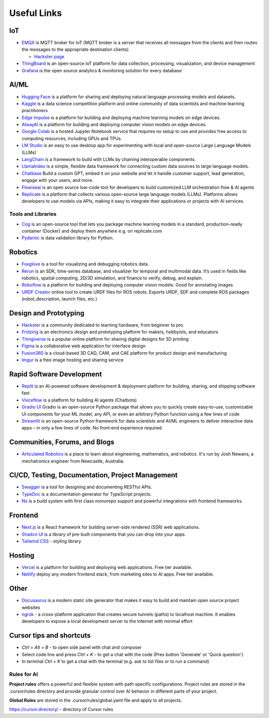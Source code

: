 ============
Useful Links
============


IoT
===

* `EMQX <https://www.emqx.io/>`_ is MQTT broker for IoT (MQTT broker is a server that receives all messages from the clients 
  and then routes the messages to the appropriate destination clients)
  
  - `Hackster page <https://www.hackster.io/emqtech>`_

* `ThingBoard <https://thingsboard.io/>`_ is an open-source IoT platform for data collection, processing, visualization, and device management

* `Grafana <https://grafana.com/>`_ is the open source analytics & monitoring solution for every database


AI/ML
=====

* `Hugging Face <https://huggingface.co/>`_ is a platform for sharing and deploying natural language processing models and datasets.

* `Kaggle <https://www.kaggle.com/>`_ is a data science competition platform and online community of data scientists and machine learning practitioners

* `Edge Impulse <https://www.edgeimpulse.com/>`_ is a platform for building and deploying machine learning models on edge devices.

* `AlwayAI <https://www.alwaysai.com/>`_ is a platform for building and deploying computer vision models on edge devices.

* `Google Colab <https://colab.research.google.com/>`_  is a hosted Jupyter Notebook service that requires no setup to use and provides free access 
  to computing resources, including GPUs and TPUs.

* `LM Studio <https://lmstudio.ai/>`_ is an easy to use desktop app for experimenting with local and open-source Large Language Models (LLMs)

* `LangChain <https://langchain.com/>`_ is a framework to build with LLMs by chaining interoperable components.

* `LlamaIndex <https://llamaindex.com/>`_ is a simple, flexible data framework for connecting custom data sources to large language models.

* `Chatbase <https://www.chatbase.co/>`_ Build a custom GPT, embed it on your website and let it handle customer support, lead generation, engage with your users, and more.

* `Flowiseai <https://flowiseai.com/>`_  is an open source low-code tool for developers to build customized LLM orchestration flow & AI agents

* `Replicate <https://replicate.com/>`_ is a platform that collects various open-source large language models (LLMs). Platforms allows developers 
  to use models via APIs, making it easy to integrate their applications or projects with AI services.

Tools and Libraries
-------------------

* `Cog <https://cog.run/>`_  is an open-source tool that lets you package machine learning models in a standard, production-ready container (Docker) and deploy 
  them anywhere e.g. on replicate.com

* `Pydantic <https://docs.pydantic.dev/latest/>`_ is data validation library for Python.


Robotics
=========

* `Foxglove <https://foxglove.dev/>`_ is a tool for visualizing and debugging robotics data.

* `Rerun <https://rerun.io/>`_ is an SDK, time-series database, and visualizer for temporal and multimodal data. It’s used in fields like robotics, 
  spatial computing, 2D/3D simulation, and finance to verify, debug, and explain.

* `Roboflow <https://roboflow.com/>`_ is a platform for building and deploying computer vision models. Good for annotating images

* `URDF Creator <https://www.roboeverything.com/>`_ online tool to create URDF files for ROS robots. Exports URDF, SDF and complete ROS packages 
  (robot_description, launch files, etc.)


Design and Prototyping
======================
  
* `Hackster <https://www.hackster.io/>`_ is a community dedicated to learning hardware, from beginner to pro

* `Fridzing <https://fritzing.org/>`_ is an electronics design and prototyping platform for makers, hobbyists, and educators

* `Thingiverse <https://www.thingiverse.com/>`_ is a popular online platform for sharing digital designs for 3D printing

* `Figma <https://www.figma.com/>`_  is a collaborative web application for interface design

* `Fusion360 <https://www.autodesk.com/products/fusion-360/overview>`_ is a cloud-based 3D CAD, CAM, and CAE platform for product design and manufacturing

* `Imgur <https://imgur.com/>`_ is a free image hosting and sharing service


Rapid Software Development
==========================

* `Replit <https://replit.com/>`_ is an AI-powered software development & deployment platform for building, sharing, and shipping software fast

* `Voiceflow <https://www.voiceflow.com/>`_ is a platform for building AI agents (Chatbots)

* `Gradio UI <https://www.gradio.app/>`_ Gradio is an open-source Python package that allows you to quickly create easy-to-use, customizable UI components 
  for your ML model, any API, or even an arbitrary Python function using a few lines of code

* `Streamlit <https://streamlit.io/>`_ is an open-source Python framework for data scientists and AI/ML engineers to deliver interactive data apps – in only a few lines of code.
  No front‑end experience required.


Communities, Forums, and Blogs
=============================

* `Articulated Robotics <https://articulatedrobotics.xyz/>`_ is a place to learn about engineering, mathematics, and robotics.
  It's run by Josh Newans, a mechatronics engineer from Newcastle, Australia.


CI/CD, Testing, Documentation, Project Management
=================================================

* `Swagger <https://swagger.io/>`_ is a tool for designing and documenting RESTful APIs.

* `TypeDoc <https://typedoc.org/>`_ is a documentation generator for TypeScript projects.

* `Nx <https://nx.dev/>`_ is a build system with first class monorepo support and powerful integrations with frontend frameworks.


Frontend
========

* `Next.js <https://nextjs.org/>`_ is a React framework for building server-side rendered (SSR) web applications.

* `Shadcn UI <https://ui.shadcn.com/>`_ is a library of pre-built components that you can drop into your apps.

* `Tailwind CSS <https://tailwindcss.com/>`_ - styling library


Hosting
=======

* `Vercel <https://vercel.com/>`_ is a platform for building and deploying web applications.
  Free tier available.

* `Netlify <https://www.netlify.com/>`_ deploy any modern frontend stack, from marketing sites to AI apps.
  Free tier available.


Other
=====

* `Docusaurus <https://docusaurus.io/>`_ is a modern static site generator that makes it easy to build and maintain 
  open source project websites

* `ngrok <https://ngrok.com/>`_ - a cross-platform application that creates secure tunnels (paths) to localhost machine. It enables 
  developers to expose a local development server to the Internet with minimal effort


Cursor tips and shortcuts
=========================

* `Ctrl + Alt + B` - to open side panel with chat and composer

* Select code line and press `Ctrl + K` - to get a chat with the code (Pres button 'Generate' or 'Quick question')

* In terminal `Ctrl + K` to get a chat with the terminal (e.g. ask to list files or to run a command)

Rules for AI
------------

**Project rules** offers a powerful and flexible system with path specific configurations.
Project rules are stored in the .cursor/rules directory and provide granular control over AI behavior in different parts of your project.


**Global Rules** are stored in the .cursor/rules/global.yaml file and apply to all projects.


https://cursor.directory/ - directory of Cursor rules
